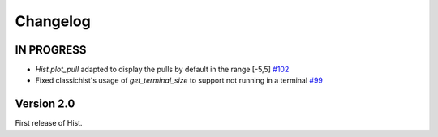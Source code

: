 Changelog
=========

IN PROGRESS
-----------

* `Hist.plot_pull` adapted to display the pulls by default in the range [-5,5]
  `#102 <https://github.com/scikit-hep/hist/pull/102>`_

* Fixed classichist's usage of `get_terminal_size` to support not running in a terminal
  `#99 <https://github.com/scikit-hep/hist/pull/99>`_


Version 2.0
-----------

First release of Hist.
